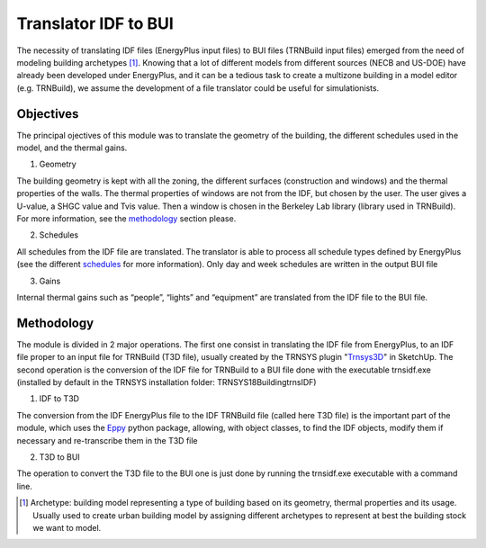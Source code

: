 Translator IDF to BUI
=====================

The necessity of translating IDF files (EnergyPlus input files) to BUI files (TRNBuild input files) emerged from the
need of modeling building archetypes [#]_. Knowing that a lot of different models from different sources (NECB and US-DOE)
have already been developed under EnergyPlus, and it can be a tedious task to create a multizone building in a model
editor (e.g. TRNBuild), we assume the development of a file translator could be useful for simulationists.

Objectives
----------
The principal ojectives of this module was to translate the geometry of the building, the different schedules used in
the model, and the thermal gains.

1. Geometry

The building geometry is kept with all the zoning, the different surfaces (construction and windows) and the thermal
properties of the walls. The thermal properties of windows are not from the IDF, but chosen by the user. The user gives
a U-value, a SHGC value and Tvis value. Then a window is chosen in the Berkeley Lab library (library used in TRNBuild).
For more information, see the methodology_ section please.

2. Schedules

All schedules from the IDF file are translated. The translator is able to process all schedule types defined by
EnergyPlus (see the different schedules_ for more information). Only day and week schedules are written in the output
BUI file

3. Gains

Internal thermal gains such as “people”, “lights” and “equipment” are translated from the IDF file to the BUI file.


Methodology
-----------

The module is divided in 2 major operations. The first one consist in translating the IDF file from EnergyPlus, to an
IDF file proper to an input file for TRNBuild (T3D file), usually created by the TRNSYS plugin "Trnsys3D_" in SketchUp.
The second operation is the conversion of the IDF file for TRNBuild to a BUI file done with the executable trnsidf.exe
(installed by default in the TRNSYS installation folder: TRNSYS18\Building\trnsIDF\)

1. IDF to T3D

The conversion from the IDF EnergyPlus file to the IDF TRNBuild file (called here T3D file) is the important part of
the module, which uses the Eppy_ python package, allowing, with object classes, to find the IDF objects, modify them if
necessary and re-transcribe them in the T3D file

2. T3D to BUI

The operation to convert the T3D file to the BUI one is just done by running the trnsidf.exe executable with a command
line.

.. [#] Archetype: building model representing a type of building based on its geometry, thermal properties and its usage. Usually used to create urban building model by assigning different archetypes to represent at best the building stock we want to model.

.. _schedules: https://bigladdersoftware.com/epx/docs/8-9/input-output-reference/group-schedules.html#group-schedules

.. _Trnsys3D: https://www.trnsys.de/docs/trnsys3d/trnsys3d_uebersicht_en.htm

.. _Eppy: https://pythonhosted.org/eppy/Main_Tutorial.html




